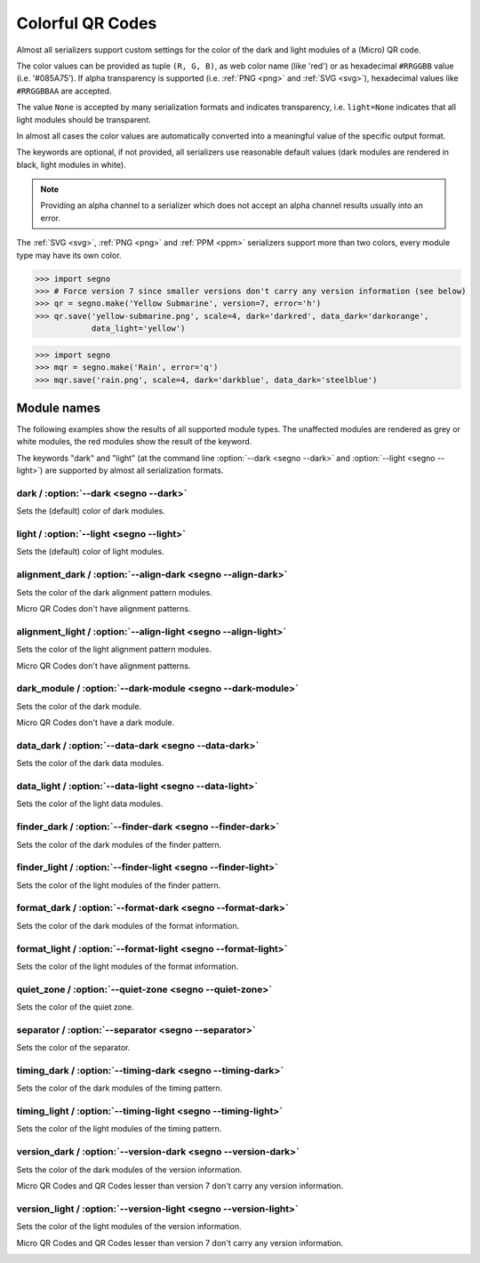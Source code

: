 Colorful QR Codes
=================

Almost all serializers support custom settings for the color of the dark and
light modules of a (Micro) QR code.

The color values can be provided as tuple ``(R, G, B)``, as web color name
(like 'red') or as hexadecimal ``#RRGGBB`` value (i.e. '#085A75'). If alpha
transparency is supported (i.e. :ref:`PNG <png>` and :ref:`SVG <svg>`),
hexadecimal values like ``#RRGGBBAA`` are accepted.

The value ``None`` is accepted by many serialization formats and indicates
transparency, i.e. ``light=None`` indicates that all light modules should
be transparent.

In almost all cases the color values are automatically converted into a
meaningful value of the specific output format.

The keywords are optional, if not provided, all serializers use reasonable
default values (dark modules are rendered in black, light modules in white).

.. note:: Providing an alpha channel to a serializer which does not accept an
    alpha channel results usually into an error.

The :ref:`SVG <svg>`, :ref:`PNG <png>` and :ref:`PPM <ppm>` serializers support
more than two colors, every module type may have its own color.

.. code-block:: python

    >>> import segno
    >>> # Force version 7 since smaller versions don't carry any version information (see below)
    >>> qr = segno.make('Yellow Submarine', version=7, error='h')
    >>> qr.save('yellow-submarine.png', scale=4, dark='darkred', data_dark='darkorange',
                data_light='yellow')

.. image:: _static/colorful/yellow-submarine.png
    :alt: Colorful 7-H QR code encoding "Yellow Submarine"


.. code-block:: python

    >>> import segno
    >>> mqr = segno.make('Rain', error='q')
    >>> mqr.save('rain.png', scale=4, dark='darkblue', data_dark='steelblue')

.. image:: _static/colorful/rain.png
    :alt: Colorful M4-Q QR code encoding "RAIN"


Module names
------------

The following examples show the results of all supported module types.
The unaffected modules are rendered as grey or white modules, the red modules
show the result of the keyword.

The keywords "dark" and "light" (at the command line  :option:`--dark <segno --dark>`
and :option:`--light <segno --light>`) are supported by almost all serialization
formats.


dark / :option:`--dark <segno --dark>`
~~~~~~~~~~~~~~~~~~~~~~~~~~~~~~~~~~~~~~

Sets the (default) color of dark modules.

.. image:: _static/colorful/dark.png
    :alt: Picture showing the dark modules

.. image:: _static/colorful/mqr_dark.png
    :alt: Picture showing the dark modules of a Micro QR code


light / :option:`--light <segno --light>`
~~~~~~~~~~~~~~~~~~~~~~~~~~~~~~~~~~~~~~~~~

Sets the (default) color of light modules.

.. image:: _static/colorful/light.png
    :alt: Picture showing the light modules

.. image:: _static/colorful/mqr_light.png
    :alt: Picture showing the light modules of a Micro QR code


alignment_dark / :option:`--align-dark <segno --align-dark>`
~~~~~~~~~~~~~~~~~~~~~~~~~~~~~~~~~~~~~~~~~~~~~~~~~~~~~~~~~~~~

Sets the color of the dark alignment pattern modules.

Micro QR Codes don't have alignment patterns.

.. image:: _static/colorful/alignment_dark.png
    :alt: Picture showing the dark alignment modules

.. image:: _static/colorful/mqr_alignment_dark.png
    :alt: Picture showing the dark alignment modules of a Micro QR code (none)


alignment_light / :option:`--align-light <segno --align-light>`
~~~~~~~~~~~~~~~~~~~~~~~~~~~~~~~~~~~~~~~~~~~~~~~~~~~~~~~~~~~~~~~

Sets the color of the light alignment pattern modules.

Micro QR Codes don't have alignment patterns.

.. image:: _static/colorful/alignment_light.png
    :alt: Picture showing the light alignment modules

.. image:: _static/colorful/mqr_alignment_light.png
    :alt: Picture showing the light alignment modules of a Micro QR code (none)


dark_module / :option:`--dark-module <segno --dark-module>`
~~~~~~~~~~~~~~~~~~~~~~~~~~~~~~~~~~~~~~~~~~~~~~~~~~~~~~~~~~~

Sets the color of the dark module.

Micro QR Codes don't have a dark module.

.. image:: _static/colorful/dark_module.png
    :alt: Picture showing the dark modules

.. image:: _static/colorful/mqr_dark_module.png
    :alt: Picture showing the dark modules of a Micro QR code (none)


data_dark / :option:`--data-dark <segno --data-dark>`
~~~~~~~~~~~~~~~~~~~~~~~~~~~~~~~~~~~~~~~~~~~~~~~~~~~~~

Sets the color of the dark data modules.

.. image:: _static/colorful/data_dark.png
    :alt: Picture showing the dark data modules

.. image:: _static/colorful/mqr_data_dark.png
    :alt: Picture showing the dark data modules of a Micro QR code


data_light / :option:`--data-light <segno --data-light>`
~~~~~~~~~~~~~~~~~~~~~~~~~~~~~~~~~~~~~~~~~~~~~~~~~~~~~~~~

Sets the color of the light data modules.

.. image:: _static/colorful/data_light.png
    :alt: Picture showing the light modules

.. image:: _static/colorful/mqr_data_light.png
    :alt: Picture showing the light modules of a Micro QR code


finder_dark / :option:`--finder-dark <segno --finder-dark>`
~~~~~~~~~~~~~~~~~~~~~~~~~~~~~~~~~~~~~~~~~~~~~~~~~~~~~~~~~~~

Sets the color of the dark modules of the finder pattern.

.. image:: _static/colorful/finder_dark.png
    :alt: Picture showing the dark finder modules

.. image:: _static/colorful/mqr_finder_dark.png
    :alt: Picture showing the dark finder modules of a Micro QR code


finder_light / :option:`--finder-light <segno --finder-light>`
~~~~~~~~~~~~~~~~~~~~~~~~~~~~~~~~~~~~~~~~~~~~~~~~~~~~~~~~~~~~~~

Sets the color of the light modules of the finder pattern.

.. image:: _static/colorful/finder_light.png
    :alt: Picture showing the light finder modules

.. image:: _static/colorful/mqr_finder_light.png
    :alt: Picture showing the light finder modules of a Micro QR code


format_dark / :option:`--format-dark <segno --format-dark>`
~~~~~~~~~~~~~~~~~~~~~~~~~~~~~~~~~~~~~~~~~~~~~~~~~~~~~~~~~~~

Sets the color of the dark modules of the format information.

.. image:: _static/colorful/format_dark.png
    :alt: Picture showing the dark format information modules

.. image:: _static/colorful/mqr_format_dark.png
    :alt: Picture showing the dark format information modules of a Micro QR code (none)


format_light / :option:`--format-light <segno --format-light>`
~~~~~~~~~~~~~~~~~~~~~~~~~~~~~~~~~~~~~~~~~~~~~~~~~~~~~~~~~~~~~~

Sets the color of the light modules of the format information.

.. image:: _static/colorful/format_light.png
    :alt: Picture showing the light format information modules

.. image:: _static/colorful/mqr_format_light.png
    :alt: Picture showing the light format information modules of a Micro QR code (none)


quiet_zone / :option:`--quiet-zone <segno --quiet-zone>`
~~~~~~~~~~~~~~~~~~~~~~~~~~~~~~~~~~~~~~~~~~~~~~~~~~~~~~~~

Sets the color of the quiet zone.

.. image:: _static/colorful/quiet_zone.png
    :alt: Picture showing the quiet zone

.. image:: _static/colorful/mqr_quiet_zone.png
    :alt: Picture showing the quiet zone of a Micro QR code


separator / :option:`--separator <segno --separator>`
~~~~~~~~~~~~~~~~~~~~~~~~~~~~~~~~~~~~~~~~~~~~~~~~~~~~~

Sets the color of the separator.

.. image:: _static/colorful/separator.png
    :alt: Picture showing the separator

.. image:: _static/colorful/mqr_separator.png
    :alt: Picture showing the separator of a Micro QR code


timing_dark / :option:`--timing-dark <segno --timing-dark>`
~~~~~~~~~~~~~~~~~~~~~~~~~~~~~~~~~~~~~~~~~~~~~~~~~~~~~~~~~~~

Sets the color of the dark modules of the timing pattern.

.. image:: _static/colorful/timing_dark.png
    :alt: Picture showing the dark timing pattern modules

.. image:: _static/colorful/mqr_timing_dark.png
    :alt: Picture showing the dark timing pattern modules of a Micro QR code


timing_light / :option:`--timing-light <segno --timing-light>`
~~~~~~~~~~~~~~~~~~~~~~~~~~~~~~~~~~~~~~~~~~~~~~~~~~~~~~~~~~~~~~

Sets the color of the light modules of the timing pattern.

.. image:: _static/colorful/timing_light.png
    :alt: Picture showing the light timing pattern modules

.. image:: _static/colorful/mqr_timing_light.png
    :alt: Picture showing the light timing pattern modules of a Micro QR code


version_dark / :option:`--version-dark <segno --version-dark>`
~~~~~~~~~~~~~~~~~~~~~~~~~~~~~~~~~~~~~~~~~~~~~~~~~~~~~~~~~~~~~~

Sets the color of the dark modules of the version information.

Micro QR Codes and QR Codes lesser than version 7 don't carry any version information.

.. image:: _static/colorful/version_dark.png
    :alt: Picture showing the dark version modules

.. image:: _static/colorful/mqr_version_dark.png
    :alt: Picture showing the dark version modules of a Micro QR code (none)


version_light / :option:`--version-light <segno --version-light>`
~~~~~~~~~~~~~~~~~~~~~~~~~~~~~~~~~~~~~~~~~~~~~~~~~~~~~~~~~~~~~~~~~

Sets the color of the light modules of the version information.

Micro QR Codes and QR Codes lesser than version 7 don't carry any version information.

.. image:: _static/colorful/version_light.png
    :alt: Picture showing the light version modules

.. image:: _static/colorful/mqr_version_light.png
    :alt: Picture showing the light version modules of a Micro QR code (none)
